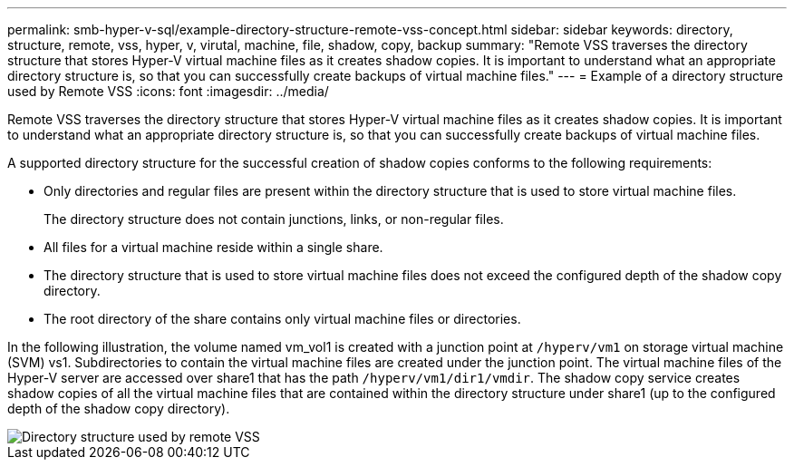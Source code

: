 ---
permalink: smb-hyper-v-sql/example-directory-structure-remote-vss-concept.html
sidebar: sidebar
keywords: directory, structure, remote, vss, hyper, v, virutal, machine, file, shadow, copy, backup
summary: "Remote VSS traverses the directory structure that stores Hyper-V virtual machine files as it creates shadow copies. It is important to understand what an appropriate directory structure is, so that you can successfully create backups of virtual machine files."
---
= Example of a directory structure used by Remote VSS
:icons: font
:imagesdir: ../media/

[.lead]
Remote VSS traverses the directory structure that stores Hyper-V virtual machine files as it creates shadow copies. It is important to understand what an appropriate directory structure is, so that you can successfully create backups of virtual machine files.

A supported directory structure for the successful creation of shadow copies conforms to the following requirements:

* Only directories and regular files are present within the directory structure that is used to store virtual machine files.
+
The directory structure does not contain junctions, links, or non-regular files.

* All files for a virtual machine reside within a single share.
* The directory structure that is used to store virtual machine files does not exceed the configured depth of the shadow copy directory.
* The root directory of the share contains only virtual machine files or directories.

In the following illustration, the volume named vm_vol1 is created with a junction point at `/hyperv/vm1` on storage virtual machine (SVM) vs1. Subdirectories to contain the virtual machine files are created under the junction point. The virtual machine files of the Hyper-V server are accessed over share1 that has the path `/hyperv/vm1/dir1/vmdir`. The shadow copy service creates shadow copies of all the virtual machine files that are contained within the directory structure under share1 (up to the configured depth of the shadow copy directory).

image::../media/directory-structure-used-by-remote-vss.gif[Directory structure used by remote VSS]

// 2023 Nov 09, Jira 1466
